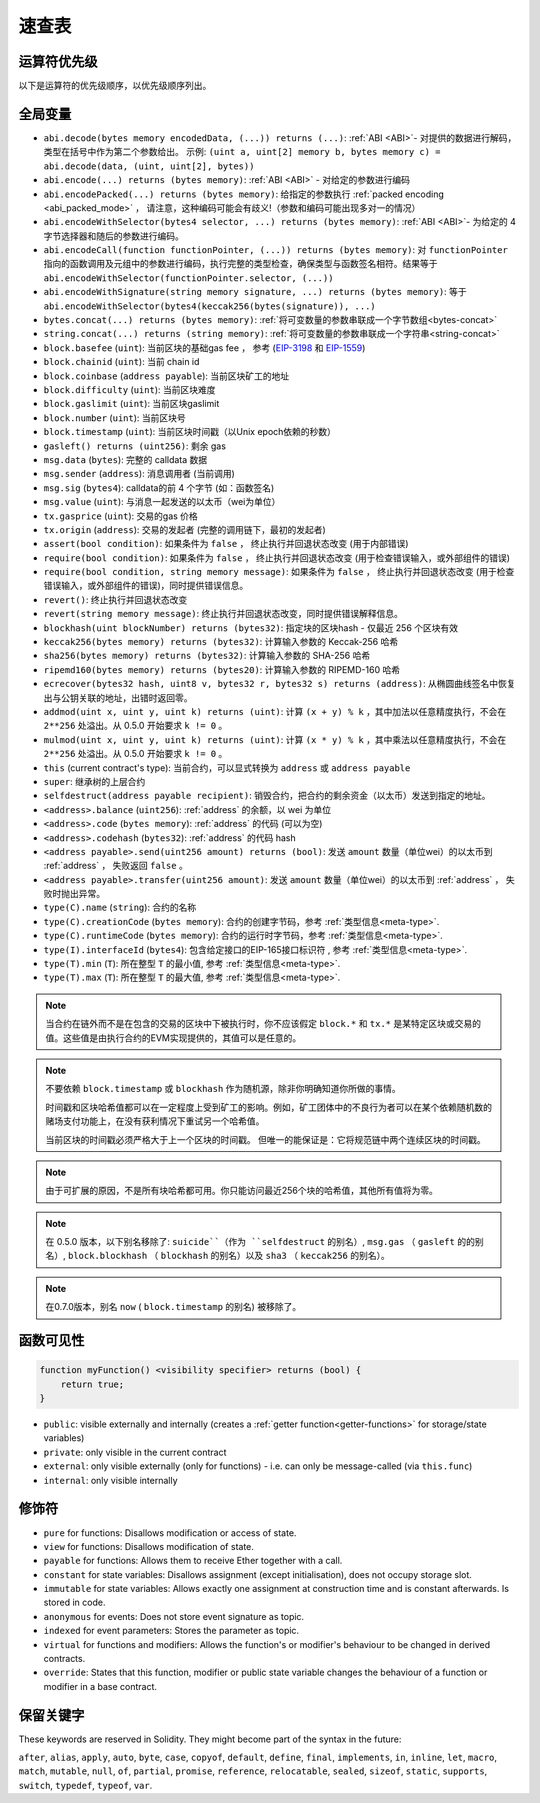 **********
速查表
**********

.. index:: precedence

.. _order:

运算符优先级
================================

以下是运算符的优先级顺序，以优先级顺序列出。


+------------+-------------------------------------+--------------------------------------------+
| 优先级      | 描述                                | 运算符                                     |
+============+=====================================+============================================+
| *1*        | 后缀自加和自减                       | ``++``, ``--``                            |
+            +-------------------------------------+--------------------------------------------+
|            | New expression                      | ``new <typename>``                        |
+            +-------------------------------------+--------------------------------------------+
|            | Array subscripting                  | ``<array>[<index>]``                       |
+            +-------------------------------------+--------------------------------------------+
|            | Member access                       | ``<object>.<member>``                      |
+            +-------------------------------------+--------------------------------------------+
|            | Function-like call                  | ``<func>(<args...>)``                      |
+            +-------------------------------------+--------------------------------------------+
|            | Parentheses                         | ``(<statement>)``                          |
+------------+-------------------------------------+--------------------------------------------+
| *2*        | Prefix increment and decrement      | ``++``, ``--``                             |
+            +-------------------------------------+--------------------------------------------+
|            | Unary minus                         | ``-``                                      |
+            +-------------------------------------+--------------------------------------------+
|            | Unary operations                    | ``delete``                                 |
+            +-------------------------------------+--------------------------------------------+
|            | Logical NOT                         | ``!``                                      |
+            +-------------------------------------+--------------------------------------------+
|            | Bitwise NOT                         | ``~``                                      |
+------------+-------------------------------------+--------------------------------------------+
| *3*        | Exponentiation                      | ``**``                                     |
+------------+-------------------------------------+--------------------------------------------+
| *4*        | Multiplication, division and modulo | ``*``, ``/``, ``%``                        |
+------------+-------------------------------------+--------------------------------------------+
| *5*        | Addition and subtraction            | ``+``, ``-``                               |
+------------+-------------------------------------+--------------------------------------------+
| *6*        | Bitwise shift operators             | ``<<``, ``>>``                             |
+------------+-------------------------------------+--------------------------------------------+
| *7*        | Bitwise AND                         | ``&``                                      |
+------------+-------------------------------------+--------------------------------------------+
| *8*        | Bitwise XOR                         | ``^``                                      |
+------------+-------------------------------------+--------------------------------------------+
| *9*        | Bitwise OR                          | ``|``                                      |
+------------+-------------------------------------+--------------------------------------------+
| *10*       | Inequality operators                | ``<``, ``>``, ``<=``, ``>=``               |
+------------+-------------------------------------+--------------------------------------------+
| *11*       | Equality operators                  | ``==``, ``!=``                             |
+------------+-------------------------------------+--------------------------------------------+
| *12*       | Logical AND                         | ``&&``                                     |
+------------+-------------------------------------+--------------------------------------------+
| *13*       | Logical OR                          | ``||``                                     |
+------------+-------------------------------------+--------------------------------------------+
| *14*       | Ternary operator                    | ``<conditional> ? <if-true> : <if-false>`` |
+            +-------------------------------------+--------------------------------------------+
|            | Assignment operators                | ``=``, ``|=``, ``^=``, ``&=``, ``<<=``,    |
|            |                                     | ``>>=``, ``+=``, ``-=``, ``*=``, ``/=``,   |
|            |                                     | ``%=``                                     |
+------------+-------------------------------------+--------------------------------------------+
| *15*       | Comma operator                      | ``,``                                      |
+------------+-------------------------------------+--------------------------------------------+

.. index:: assert, block, coinbase, difficulty, number, block;number, timestamp, block;timestamp, msg, data, gas, sender, value, gas price, origin, revert, require, keccak256, ripemd160, sha256, ecrecover, addmod, mulmod, cryptography, this, super, selfdestruct, balance, codehash, send

全局变量
================


- ``abi.decode(bytes memory encodedData, (...)) returns (...)``: :ref:`ABI <ABI>`- 对提供的数据进行解码，类型在括号中作为第二个参数给出。
  示例: ``(uint a, uint[2] memory b, bytes memory c) = abi.decode(data, (uint, uint[2], bytes))``
- ``abi.encode(...) returns (bytes memory)``: :ref:`ABI <ABI>` - 对给定的参数进行编码
- ``abi.encodePacked(...) returns (bytes memory)``: 给指定的参数执行 :ref:`packed encoding <abi_packed_mode>` ， 请注意，这种编码可能会有歧义!（参数和编码可能出现多对一的情况）
- ``abi.encodeWithSelector(bytes4 selector, ...) returns (bytes memory)``: :ref:`ABI <ABI>`- 为给定的 4 字节选择器和随后的参数进行编码。
- ``abi.encodeCall(function functionPointer, (...)) returns (bytes memory)``: 对 ``functionPointer`` 指向的函数调用及元组中的参数进行编码，执行完整的类型检查，确保类型与函数签名相符。结果等于 ``abi.encodeWithSelector(functionPointer.selector, (...))``
- ``abi.encodeWithSignature(string memory signature, ...) returns (bytes memory)``: 等于 ``abi.encodeWithSelector(bytes4(keccak256(bytes(signature)), ...)``
- ``bytes.concat(...) returns (bytes memory)``: :ref:`将可变数量的参数串联成一个字节数组<bytes-concat>`
- ``string.concat(...) returns (string memory)``: :ref:`将可变数量的参数串联成一个字符串<string-concat>`
- ``block.basefee`` (``uint``): 当前区块的基础gas fee ， 参考 (`EIP-3198 <https://eips.ethereum.org/EIPS/eip-3198>`_ 和 `EIP-1559 <https://eips.ethereum.org/EIPS/eip-1559>`_)
- ``block.chainid`` (``uint``): 当前 chain id
- ``block.coinbase`` (``address payable``): 当前区块矿工的地址
- ``block.difficulty`` (``uint``): 当前区块难度
- ``block.gaslimit`` (``uint``): 当前区块gaslimit
- ``block.number`` (``uint``): 当前区块号
- ``block.timestamp`` (``uint``): 当前区块时间戳（以Unix epoch依赖的秒数）
- ``gasleft() returns (uint256)``: 剩余 gas
- ``msg.data`` (``bytes``): 完整的 calldata 数据
- ``msg.sender`` (``address``): 消息调用者 (当前调用)
- ``msg.sig`` (``bytes4``): calldata的前 4 个字节 (如：函数签名)
- ``msg.value`` (``uint``): 与消息一起发送的以太币（wei为单位）
- ``tx.gasprice`` (``uint``): 交易的gas 价格
- ``tx.origin`` (``address``): 交易的发起者 (完整的调用链下，最初的发起者)
- ``assert(bool condition)``: 如果条件为 ``false`` ， 终止执行并回退状态改变 (用于内部错误)
- ``require(bool condition)``: 如果条件为 ``false`` ， 终止执行并回退状态改变  (用于检查错误输入，或外部组件的错误)
- ``require(bool condition, string memory message)``: 如果条件为 ``false`` ， 终止执行并回退状态改变  (用于检查错误输入，或外部组件的错误)，同时提供错误信息。
- ``revert()``: 终止执行并回退状态改变
- ``revert(string memory message)``: 终止执行并回退状态改变，同时提供错误解释信息。
- ``blockhash(uint blockNumber) returns (bytes32)``: 指定块的区块hash - 仅最近 256 个区块有效
- ``keccak256(bytes memory) returns (bytes32)``: 计算输入参数的 Keccak-256 哈希
- ``sha256(bytes memory) returns (bytes32)``: 计算输入参数的 SHA-256 哈希
- ``ripemd160(bytes memory) returns (bytes20)``: 计算输入参数的 RIPEMD-160 哈希
- ``ecrecover(bytes32 hash, uint8 v, bytes32 r, bytes32 s) returns (address)``: 从椭圆曲线签名中恢复出与公钥关联的地址，出错时返回零。
- ``addmod(uint x, uint y, uint k) returns (uint)``: 计算 ``(x + y) % k`` ，其中加法以任意精度执行，不会在 ``2**256`` 处溢出。从 0.5.0 开始要求 ``k != 0`` 。
- ``mulmod(uint x, uint y, uint k) returns (uint)``: 计算 ``(x * y) % k`` ，其中乘法以任意精度执行，不会在 ``2**256`` 处溢出。从 0.5.0 开始要求 ``k != 0`` 。
- ``this`` (current contract's type): 当前合约，可以显式转换为 ``address`` 或 ``address payable``
- ``super``: 继承树的上层合约
- ``selfdestruct(address payable recipient)``: 销毁合约，把合约的剩余资金（以太币）发送到指定的地址。
- ``<address>.balance`` (``uint256``):  :ref:`address` 的余额，以 wei 为单位
- ``<address>.code`` (``bytes memory``): :ref:`address` 的代码 (可以为空)
- ``<address>.codehash`` (``bytes32``): :ref:`address` 的代码 hash
- ``<address payable>.send(uint256 amount) returns (bool)``:  发送 ``amount`` 数量（单位wei）的以太币到 :ref:`address` ， 失败返回 ``false`` 。
- ``<address payable>.transfer(uint256 amount)``: 发送 ``amount`` 数量（单位wei）的以太币到 :ref:`address` ， 失败时抛出异常。
- ``type(C).name`` (``string``): 合约的名称
- ``type(C).creationCode`` (``bytes memory``): 合约的创建字节码，参考 :ref:`类型信息<meta-type>`.
- ``type(C).runtimeCode`` (``bytes memory``): 合约的运行时字节码，参考 :ref:`类型信息<meta-type>`.
- ``type(I).interfaceId`` (``bytes4``): 包含给定接口的EIP-165接口标识符 , 参考 :ref:`类型信息<meta-type>`.
- ``type(T).min`` (``T``): 所在整型 ``T`` 的最小值, 参考 :ref:`类型信息<meta-type>`.
- ``type(T).max`` (``T``): 所在整型 ``T`` 的最大值, 参考 :ref:`类型信息<meta-type>`.

.. note::
    当合约在链外而不是在包含的交易的区块中下被执行时，你不应该假定 ``block.*`` 和 ``tx.*`` 是某特定区块或交易的值。这些值是由执行合约的EVM实现提供的，其值可以是任意的。

.. note::
    不要依赖 ``block.timestamp`` 或 ``blockhash`` 作为随机源，除非你明确知道你所做的事情。

    时间戳和区块哈希值都可以在一定程度上受到矿工的影响。例如，矿工团体中的不良行为者可以在某个依赖随机数的赌场支付功能上，在没有获利情况下重试另一个哈希值。

    当前区块的时间戳必须严格大于上一个区块的时间戳。
    但唯一的能保证是：它将规范链中两个连续区块的时间戳。


.. note::
    由于可扩展的原因，不是所有块哈希都可用。你只能访问最近256个块的哈希值，其他所有值将为零。


.. note::
    在 0.5.0 版本，以下别名移除了: ``suicide``（作为 ``selfdestruct`` 的别名）, 
    ``msg.gas`` （ ``gasleft`` 的的别名）, ``block.blockhash`` （ ``blockhash`` 的别名）以及 ``sha3`` （ ``keccak256`` 的别名）。
.. note::
    在0.7.0版本，别名 ``now`` ( ``block.timestamp`` 的别名) 被移除了。

.. index:: visibility, public, private, external, internal

函数可见性
==============================

.. code-block:: solidity

    function myFunction() <visibility specifier> returns (bool) {
        return true;
    }

- ``public``: visible externally and internally (creates a :ref:`getter function<getter-functions>` for storage/state variables)
- ``private``: only visible in the current contract
- ``external``: only visible externally (only for functions) - i.e. can only be message-called (via ``this.func``)
- ``internal``: only visible internally


.. index:: modifiers, pure, view, payable, constant, anonymous, indexed

修饰符
=========

- ``pure`` for functions: Disallows modification or access of state.
- ``view`` for functions: Disallows modification of state.
- ``payable`` for functions: Allows them to receive Ether together with a call.
- ``constant`` for state variables: Disallows assignment (except initialisation), does not occupy storage slot.
- ``immutable`` for state variables: Allows exactly one assignment at construction time and is constant afterwards. Is stored in code.
- ``anonymous`` for events: Does not store event signature as topic.
- ``indexed`` for event parameters: Stores the parameter as topic.
- ``virtual`` for functions and modifiers: Allows the function's or modifier's
  behaviour to be changed in derived contracts.
- ``override``: States that this function, modifier or public state variable changes
  the behaviour of a function or modifier in a base contract.

保留关键字
=================

These keywords are reserved in Solidity. They might become part of the syntax in the future:

``after``, ``alias``, ``apply``, ``auto``, ``byte``, ``case``, ``copyof``, ``default``,
``define``, ``final``, ``implements``, ``in``, ``inline``, ``let``, ``macro``, ``match``,
``mutable``, ``null``, ``of``, ``partial``, ``promise``, ``reference``, ``relocatable``,
``sealed``, ``sizeof``, ``static``, ``supports``, ``switch``, ``typedef``, ``typeof``,
``var``.

